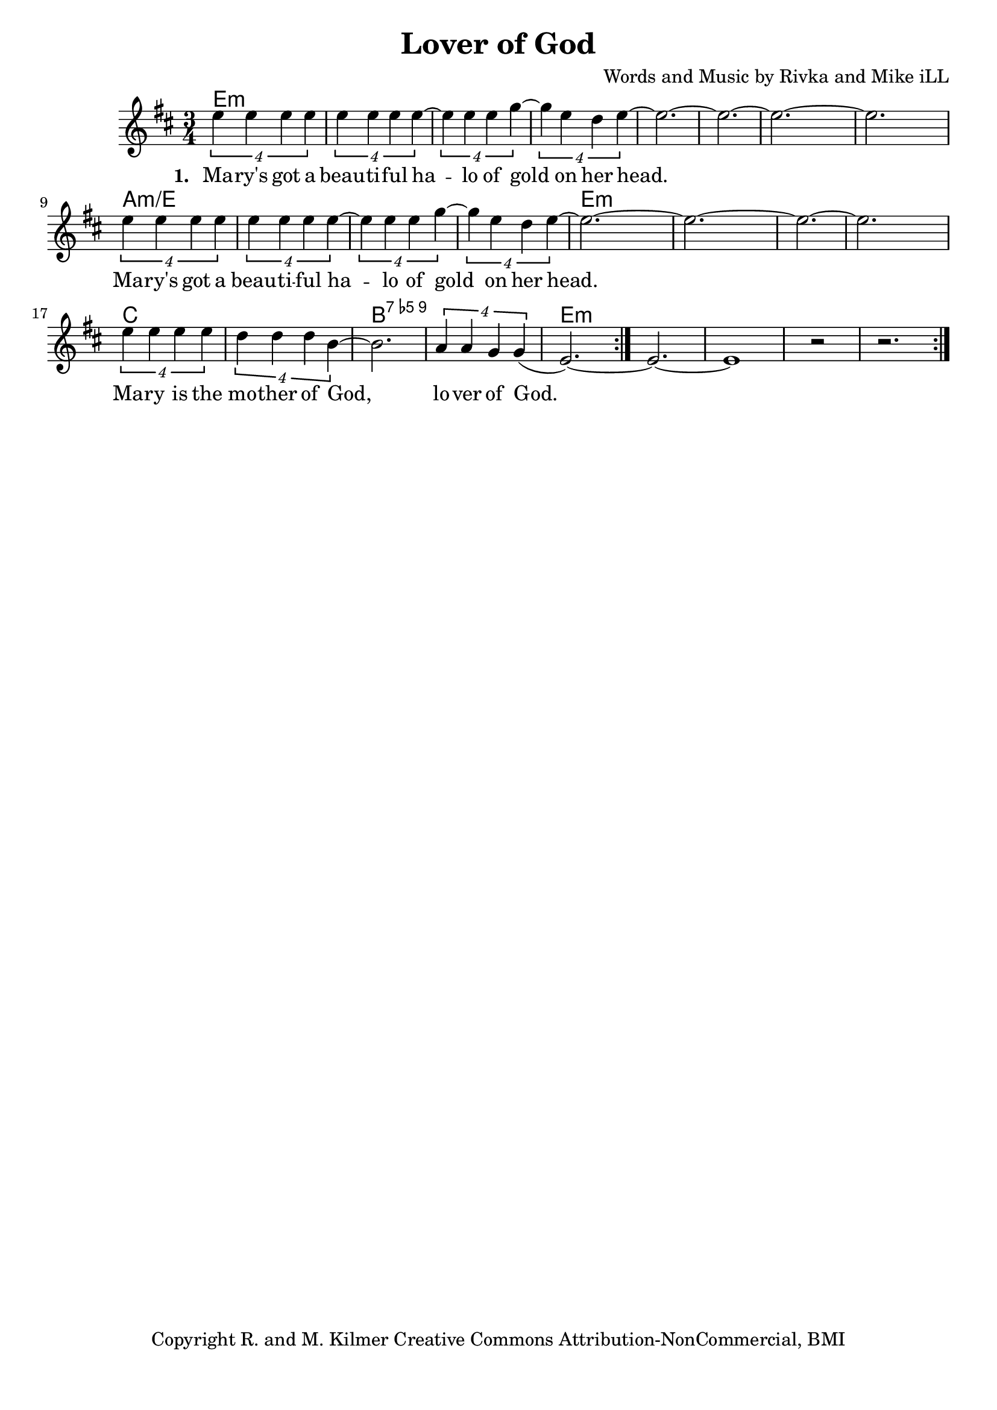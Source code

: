 \version "2.18.2"

\header {
  title = "Lover of God"
  composer = "Words and Music by Rivka and Mike iLL"
  tagline = "Copyright R. and M. Kilmer Creative Commons Attribution-NonCommercial, BMI"
}

\paper{ print-page-number = ##f bottom-margin = 0.5\in }

melody = \relative c'' {
  \clef treble
  \key d \major
  \time 3/4
	<<
	\new Voice = "words" {
	\repeat volta 2 {
			\tuplet 4/3 { e4 e e e} | \tuplet 4/3 { e4 e e e~} | \tuplet 4/3 { e4 e e g~} |\tuplet 4/3 { g4 e d e~} | 
			e2.~ | e~ | e~ | e |
			\tuplet 4/3 { e4 e e e} | \tuplet 4/3 { e4 e e e~} | \tuplet 4/3 { e4 e e g~} |\tuplet 4/3 { g4 e d e~} | 
			e2.~ | e~ | e~ | e |
			\tuplet 4/3 { e4 e e e} | \tuplet 4/3 { d4 d d b~} | b2. | \tuplet 4/3 { a4 a g g(} | 
			e2.~) | e~ | e1 r2 | r2. |
		} 
	  }
	\new NullVoice = "more_words" {
	\repeat volta 2 {
			\tuplet 4/3 { e4 e e e} | \tuplet 4/3 { e4 e e e~} | \tuplet 4/3 { e4 e e g~} |\tuplet 4/3 { g4 e d e~} | e2.~ | e |
			\tuplet 4/3 { e4 e e e} | \tuplet 4/3 { e4 e e e~} | \tuplet 4/3 { e4 e e g~} |\tuplet 4/3 { g4 e d e~} | e2.~ | e |
			\tuplet 4/3 { e4 e e e} | \tuplet 4/3 { d4 d d b~} | b2. | \tuplet 4/3 { a4 a g g(} | 
			e2.~) | e~ | e1 r2 | r2. |
		} 
	  }
	>>
}

verse_one =  \lyricmode {
  \set associatedVoice = "words"
  \set stanza = #"1. "
  Ma -- ry's got a beau -- ti -- ful ha -- lo of gold on her 
  head.
  Ma -- ry's got a beau -- ti -- ful ha -- lo of gold on her 
  head.
  Ma -- ry is the mo -- ther of God, lo -- ver of God.
}

verse_two =  \lyricmode {
  \set associatedVoice = "more_words"
  \set stanza = #"2. "
  
}

harmonies = \chordmode {
  e2.:m | e:m | e:m | e:m | 
  e:m | e:m | e:m | e:m | 
  a:m/e | a:m/e | a:m/e | a:m/e | 
  e:m | e:m | e:m | e:m | 
  c | c | b:9.5- | b:9.5- |
  e:m | e:m | e:m | e:m | 
}

\score {
  
  <<
    \new ChordNames {
      \set chordChanges = ##t
      \harmonies
    }

    \new Voice = "one" { \melody }
    \new Lyrics \lyricsto "words" \verse_one
    \new Lyrics \lyricsto "words" \verse_two
  >>
  \layout { }
  \midi { }
}
